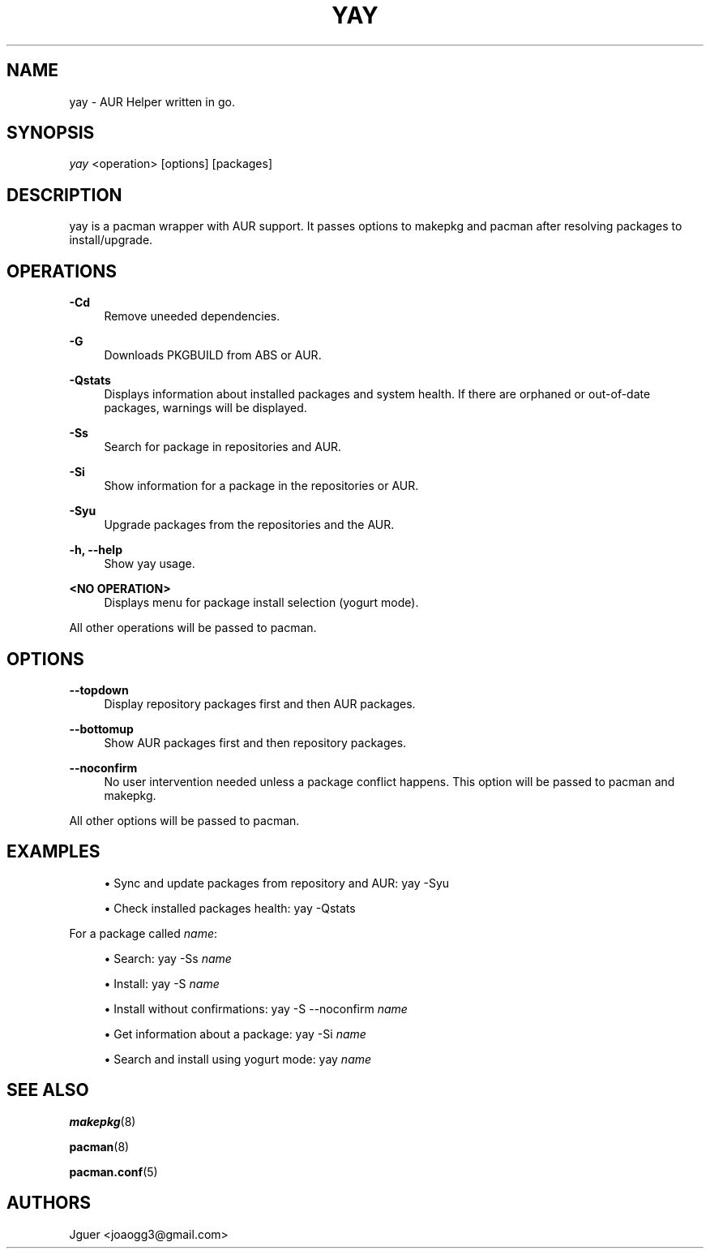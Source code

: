 '\" t
.TH "YAY" "8" "22/01/2017" "yay" "yay Manual"
.nh
.ad l
.SH "NAME"
yay \- AUR Helper written in go.
.SH "SYNOPSIS"
.sp
\fIyay\fR <operation> [options] [packages]
.SH "DESCRIPTION"
.sp
yay is a pacman wrapper with AUR support. It passes options to makepkg and pacman after resolving packages to install/upgrade.
.SH "OPERATIONS"
.PP
\fB\-Cd\fR
.RS 4
Remove uneeded dependencies\&.
.RE
.PP
\fB\-G\fR
.RS 4
Downloads PKGBUILD from ABS or AUR.
.RE
.PP
\fB\-Qstats\fR
.RS 4
Displays information about installed packages and system health. If there are orphaned or out-of-date packages, warnings will be displayed\&.
.RE
.PP
\fB\-Ss\fR
.RS 4
Search for package in repositories and AUR\&.
.RE
.PP
\fB\-Si\fR
.RS 4
Show information for a package in the repositories or AUR\&.
.RE
.PP
\fB\-Syu\fR
.RS 4
Upgrade packages from the repositories and the AUR\&.
.RE
.PP
\fB\-h, \-\-help\fR
.RS 4
Show yay usage\&.
.RE
.PP
\fB<NO OPERATION>\fR
.RS 4
Displays menu for package install selection (yogurt mode)\&.
.RE
.PP
All other operations will be passed to pacman\&.
.PP
.SH "OPTIONS"
.PP
\fB\-\-topdown\fR
.RS 4
Display repository packages first and then AUR packages\&.
.RE
.PP
\fB\-\-bottomup\fR
.RS 4
Show AUR packages first and then repository packages\&.
.RE
.PP
\fB\-\-noconfirm\fR
.RS 4
No user intervention needed unless a package conflict happens. This option will be passed to pacman and makepkg\&.
.RE
.PP
All other options will be passed to pacman\&.
.PP
.SH "EXAMPLES"
.sp
.RS 4
.ie n \{\
\h'-04'\(bu\h'+03'\c
.\}
.el \{\
.sp -1
.IP \(bu 2.3
.\}
Sync and update packages from repository and AUR:
yay \-Syu
.RE
.sp
.RS 4
.ie n \{\
\h'-04'\(bu\h'+03'\c
.\}
.el \{\
.sp -1
.IP \(bu 2.3
.\}
Check installed packages health:
yay \-Qstats
.RE
.PP
.sp
For a package called \fIname\fR:
.sp
.RS 4
.ie n \{\
\h'-04'\(bu\h'+03'\c
.\}
.el \{\
.sp -1
.IP \(bu 2.3
.\}
Search:
yay \-Ss \fIname\fR
.RE
.sp
.RS 4
.ie n \{\
\h'-04'\(bu\h'+03'\c
.\}
.el \{\
.sp -1
.IP \(bu 2.3
.\}
Install:
yay \-S \fIname\fR
.RE
.sp
.RS 4
.ie n \{\
\h'-04'\(bu\h'+03'\c
.\}
.el \{\
.sp -1
.IP \(bu 2.3
.\}
Install without confirmations:
yay \-S \-\-noconfirm \fIname\fR
.RE
.sp
.RS 4
.ie n \{\
\h'-04'\(bu\h'+03'\c
.\}
.el \{\
.sp -1
.IP \(bu 2.3
.\}
Get information about a package:
yay \-Si \fIname\fR
.RE
.sp
.RS 4
.ie n \{\
\h'-04'\(bu\h'+03'\c
.\}
.el \{\
.sp -1
.IP \(bu 2.3
.\}
Search and install using yogurt mode:
yay \fIname\fR
.RE
.SH "SEE ALSO"
.sp
\fBmakepkg\fR(8)
.sp
\fBpacman\fR(8)
.sp
\fBpacman.conf\fR(5)
.SH "AUTHORS"
.sp
Jguer <joaogg3@gmail\&.com>
